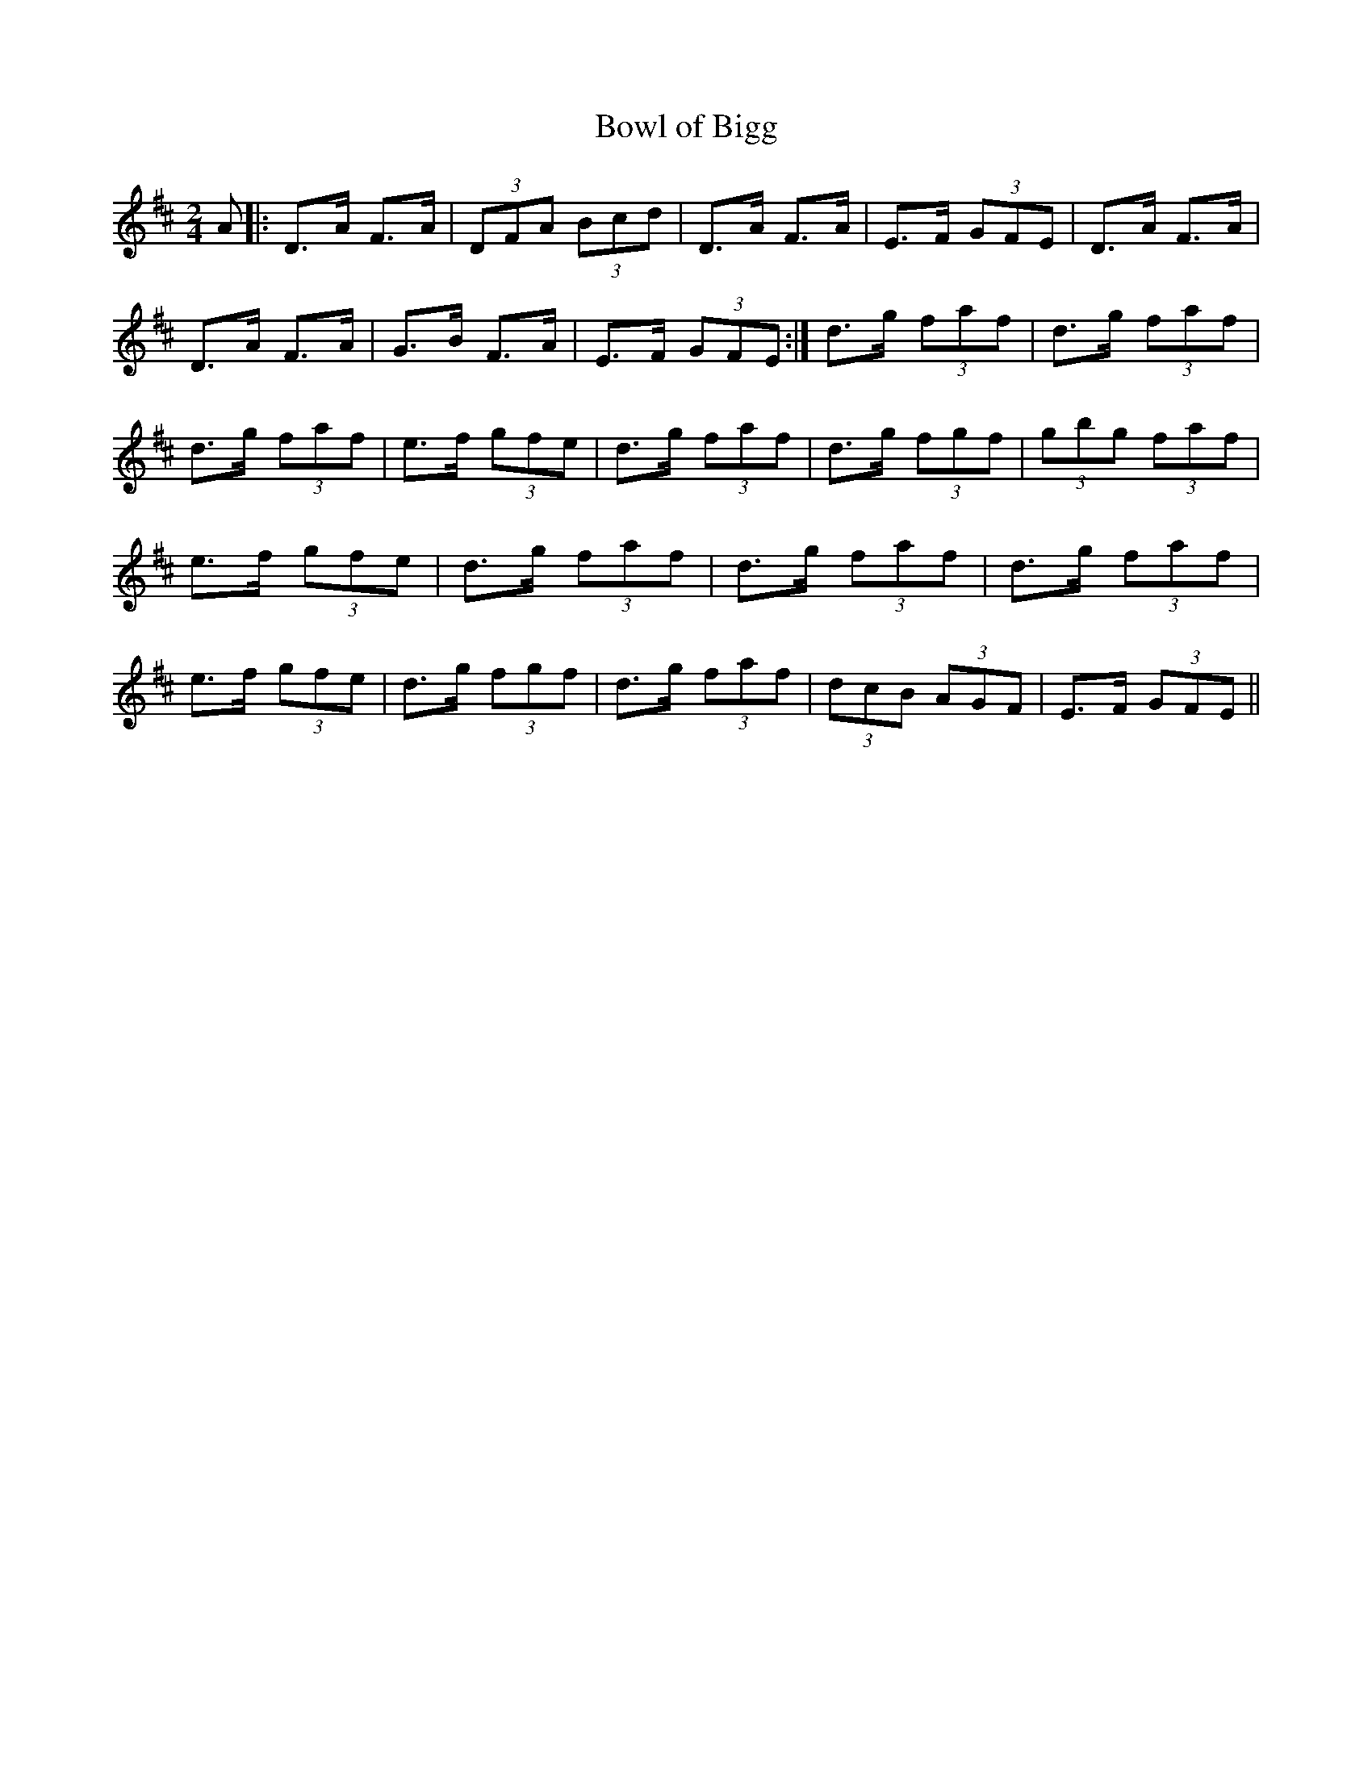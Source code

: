 X:1457
T:Bowl of Bigg
%T:JIGG
S:Charlton Memorial
S:Julia Say <Julia.Say@nspipes.co.uk> tradtunes 2013-12-2 (name found by Matt Seattle)
M:2/4
E:13
L:1/8
K:D
A|:D>A F>A|(3DFA (3Bcd|D>A F>A|E>F (3GFE|\
D>A F>A|D>A F>A|G>B F>A|E>F (3GFE:|\
d>g (3faf|d>g (3faf|d>g (3faf|e>f (3gfe|\
d>g (3faf|d>g (3fgf|(3gbg (3faf|e>f (3gfe|\
d>g (3faf|d>g (3faf|d>g (3faf|e>f (3gfe|\
d>g (3fgf|d>g (3faf|(3dcB (3AGF|E>F (3GFE||**
